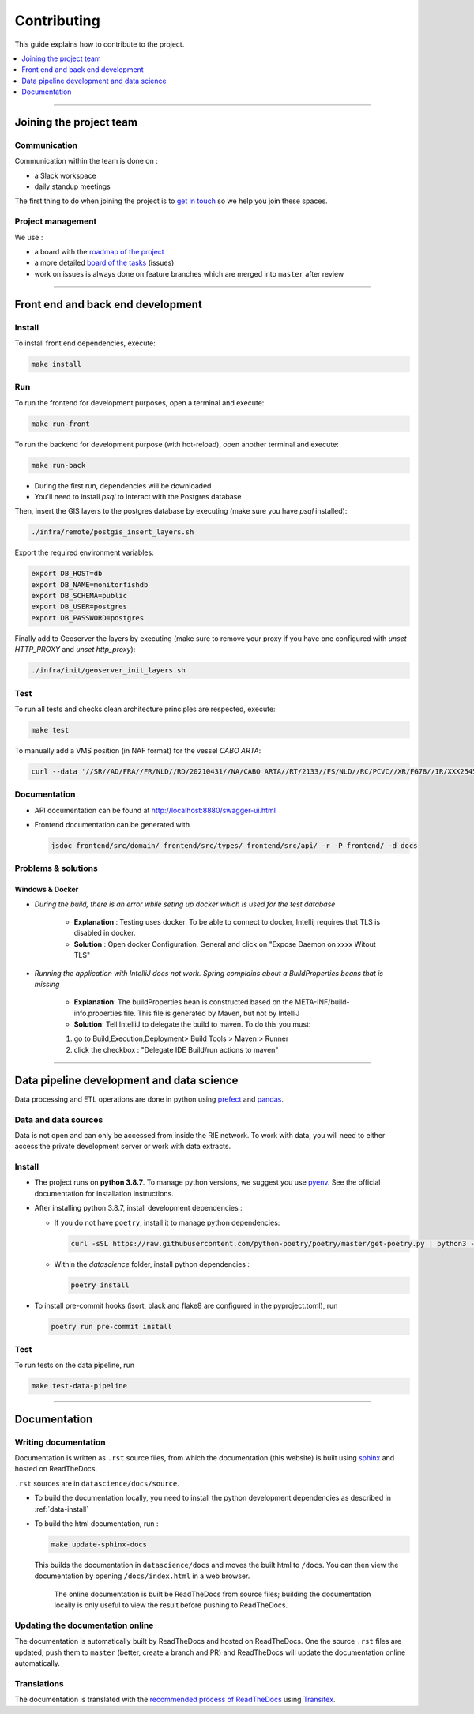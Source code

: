 
============
Contributing
============

This guide explains how to contribute to the project.

.. contents::
    :local:
    :depth: 1

----

Joining the project team
========================

Communication
-------------

Communication within the team is done on :

* a Slack workspace
* daily standup meetings

The first thing to do when joining the project is to `get in touch <mailto:vincent.chery@m4x.org>`_ so we help you join these spaces.

Project management
------------------

We use :

* a board with the `roadmap of the project <https://github.com/MTES-MCT/monitorfish/projects/3>`_
* a more detailed `board of the tasks <https://github.com/MTES-MCT/monitorfish/projects/1>`_ (issues)
* work on issues is always done on feature branches which are merged into ``master`` after review

----

Front end and back end development
==================================

Install
-------

To install front end dependencies, execute:

.. code-block:: shell

    make install

Run
---

To run the frontend for development purposes, open a terminal and execute:

.. code-block:: shell

    make run-front

To run the backend for development purpose (with hot-reload), open another terminal and execute:

.. code-block:: shell

    make run-back

* During the first run, dependencies will be downloaded
* You'll need to install `psql` to interact with the Postgres database

Then, insert the GIS layers to the postgres database by executing (make sure you have `psql` installed):

.. code-block:: shell

    ./infra/remote/postgis_insert_layers.sh


Export the required environment variables:

.. code-block:: shell

    export DB_HOST=db
    export DB_NAME=monitorfishdb
    export DB_SCHEMA=public
    export DB_USER=postgres
    export DB_PASSWORD=postgres


Finally add to Geoserver the layers by executing (make sure to remove your proxy if you have one configured with `unset HTTP_PROXY` and `unset http_proxy`):

.. code-block:: shell

    ./infra/init/geoserver_init_layers.sh


Test
----

To run all tests and checks clean architecture principles are respected, execute:

.. code-block:: shell

    make test

To manually add a VMS position (in NAF format) for the vessel `CABO ARTA`:

.. code-block:: shell

    curl --data '//SR//AD/FRA//FR/NLD//RD/20210431//NA/CABO ARTA//RT/2133//FS/NLD//RC/PCVC//XR/FG78//IR/XXX2545115//DA/20210431//TI/2130//LT/55.099//LG/3.869//SP/0//CO/173//TM/POS//ER//'  -X POST http://localhost:8880/api/v1/positions -H "Content-Type:application/text"


Documentation
-------------

- API documentation can be found at http://localhost:8880/swagger-ui.html
- Frontend documentation can be generated with 
  
  .. code-block:: shell
  
    jsdoc frontend/src/domain/ frontend/src/types/ frontend/src/api/ -r -P frontend/ -d docs

Problems & solutions
--------------------


Windows & Docker
""""""""""""""""

* *During the build, there is an error while seting up docker which is used for the test database* 

    * **Explanation** : Testing uses docker. To be able to connect to docker, Intellij requires that TLS is disabled in docker.

    * **Solution** : Open docker Configuration, General and click on "Expose Daemon on xxxx Witout TLS"


* *Running the application with IntelliJ does not work. Spring complains about a BuildProperties beans that is missing*

    * **Explanation**: The buildProperties bean is constructed based on the META-INF/build-info.properties file. This file is generated by Maven, but not by IntelliJ
    * **Solution**: Tell IntelliJ to delegate the build to maven. To do this you must:

    1. go to Build,Execution,Deployment> Build Tools > Maven > Runner
    2. click the checkbox : "Delegate IDE Build/run actions to maven"
    
----

Data pipeline development and data science
==========================================

Data processing and ETL operations are done in python using `prefect <https://docs.prefect.io/core/>`_ and `pandas <https://pandas.pydata.org/>`_.

Data and data sources
---------------------

Data is not open and can only be accessed from inside the RIE network. To work with data, you will need to either access the private development server or work with data extracts.

.. _data-install:

Install
-------

* The project runs on **python 3.8.7**. To manage python versions, we suggest you use `pyenv <https://github.com/pyenv/pyenv>`_. See the official documentation for installation instructions.
* After installing python 3.8.7, install development dependencies :
  
  * If you do not have ``poetry``, install it to manage python dependencies:

    .. code-block:: shell

      curl -sSL https://raw.githubusercontent.com/python-poetry/poetry/master/get-poetry.py | python3 -

  * Within the `datascience` folder, install python dependencies :

    .. code-block:: shell

        poetry install

* To install pre-commit hooks (isort, black and flake8 are configured in the pyproject.toml), run
  
  .. code-block:: shell

      poetry run pre-commit install

Test
----

To run tests on the data pipeline, run

.. code-block:: shell

    make test-data-pipeline

----

Documentation
=============

Writing documentation 
---------------------

Documentation is written as ``.rst`` source files, from which the documentation (this website) is built using `sphinx <https://www.sphinx-doc.org/en/master/>`__ and hosted on ReadTheDocs.

``.rst`` sources are in ``datascience/docs/source``.

* To build the documentation locally, you need to install the python development dependencies as described in :ref:`data-install`

* To build the html documentation, run :

  .. code-block:: shell

    make update-sphinx-docs

  This builds the documentation in ``datascience/docs`` and moves the built html to ``/docs``. You can then view the documentation by opening ``/docs/index.html`` in a web browser.

    The online documentation is built be ReadTheDocs from source files; building the documentation locally 
    is only useful to view the result before pushing to ReadTheDocs.

Updating the documentation online
---------------------------------

The documentation is automatically built by ReadTheDocs and hosted on ReadTheDocs. One the source ``.rst`` files are updated, 
push them to ``master`` (better, create a branch and PR) and ReadTheDocs will update the documentation online automatically.

Translations
------------

The documentation is translated with the `recommended process of ReadTheDocs <https://docs.readthedocs.io/en/latest/guides/manage-translations.html>`_
using `Transifex <https://www.transifex.com/>`_.
